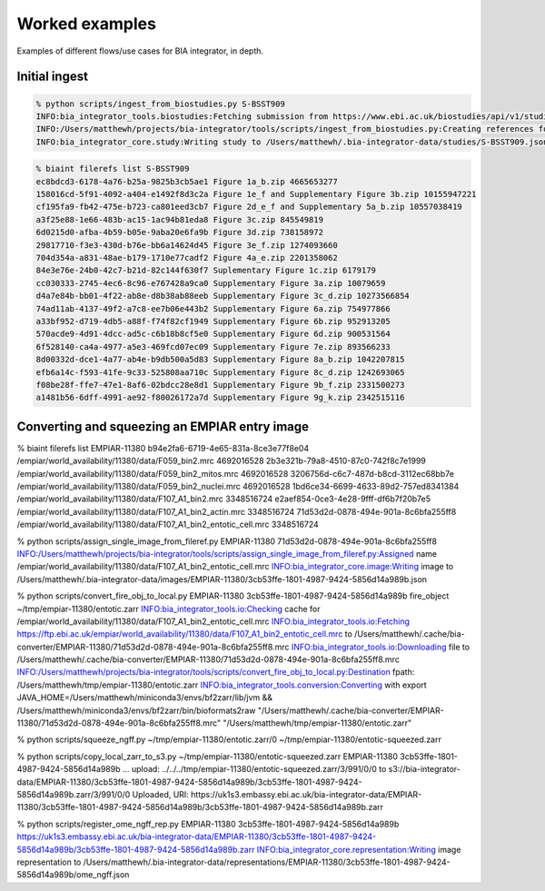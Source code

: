 Worked examples
===============

Examples of different flows/use cases for BIA integrator, in depth.

Initial ingest 
--------------

.. code-block:: console

    % python scripts/ingest_from_biostudies.py S-BSST909
    INFO:bia_integrator_tools.biostudies:Fetching submission from https://www.ebi.ac.uk/biostudies/api/v1/studies/S-BSST909
    INFO:/Users/matthewh/projects/bia-integrator/tools/scripts/ingest_from_biostudies.py:Creating references for 18 files
    INFO:bia_integrator_core.study:Writing study to /Users/matthewh/.bia-integrator-data/studies/S-BSST909.json

.. code-block:: console

    % biaint filerefs list S-BSST909
    ec8bdcd3-6178-4a76-b25a-9825b3cb5ae1 Figure 1a_b.zip 4665653277
    158016cd-5f91-4092-a404-e1492f8d3c2a Figure 1e_f and Supplementary Figure 3b.zip 10155947221
    cf195fa9-fb42-475e-b723-ca801eed3cb7 Figure 2d_e_f and Supplementary 5a_b.zip 10557038419
    a3f25e88-1e66-483b-ac15-1ac94b81eda8 Figure 3c.zip 845549819
    6d0215d0-afba-4b59-b05e-9aba20e6fa9b Figure 3d.zip 738158972
    29817710-f3e3-430d-b76e-bb6a14624d45 Figure 3e_f.zip 1274093660
    704d354a-a831-48ae-b179-1710e77cadf2 Figure 4a_e.zip 2201358062
    84e3e76e-24b0-42c7-b21d-82c144f630f7 Suplementary Figure 1c.zip 6179179
    cc030333-2745-4ec6-8c96-e767428a9ca0 Supplementary Figure 3a.zip 10079659
    d4a7e84b-bb01-4f22-ab8e-d8b38ab88eeb Supplementary Figure 3c_d.zip 10273566854
    74ad11ab-4137-49f2-a7c8-ee7b06e443b2 Supplementary Figure 6a.zip 754977866
    a33bf952-d719-4db5-a88f-f74f82cf1949 Supplementary Figure 6b.zip 952913205
    570acde9-4d91-4dcc-ad5c-c6b18b8cf5e0 Supplementary Figure 6d.zip 900531564
    6f528140-ca4a-4977-a5e3-469fcd07ec09 Supplementary Figure 7e.zip 893566233
    8d00332d-dce1-4a77-ab4e-b9db500a5d83 Supplementary Figure 8a_b.zip 1042207815
    efb6a14c-f593-41fe-9c33-525808aa710c Supplementary Figure 8c_d.zip 1242693065
    f08be28f-ffe7-47e1-8af6-02bdcc28e8d1 Supplementary Figure 9b_f.zip 2331500273
    a1481b56-6dff-4991-ae92-f80026172a7d Supplementary Figure 9g_k.zip 2342515116

Converting and squeezing an EMPIAR entry image
----------------------------------------------

% biaint filerefs list EMPIAR-11380
b94e2fa6-6719-4e65-831a-8ce3e77f8e04 /empiar/world_availability/11380/data/F059_bin2.mrc 4692016528
2b3e321b-79a8-4510-87c0-742f8c7e1999 /empiar/world_availability/11380/data/F059_bin2_mitos.mrc 4692016528
3206756d-c6c7-487d-b8cd-3112ec68bb7e /empiar/world_availability/11380/data/F059_bin2_nuclei.mrc 4692016528
1bd6ce34-6699-4633-89d2-757ed8341384 /empiar/world_availability/11380/data/F107_A1_bin2.mrc 3348516724
e2aef854-0ce3-4e28-9fff-df6b7f20b7e5 /empiar/world_availability/11380/data/F107_A1_bin2_actin.mrc 3348516724
71d53d2d-0878-494e-901a-8c6bfa255ff8 /empiar/world_availability/11380/data/F107_A1_bin2_entotic_cell.mrc 3348516724

% python scripts/assign_single_image_from_fileref.py EMPIAR-11380 71d53d2d-0878-494e-901a-8c6bfa255ff8
INFO:/Users/matthewh/projects/bia-integrator/tools/scripts/assign_single_image_from_fileref.py:Assigned name /empiar/world_availability/11380/data/F107_A1_bin2_entotic_cell.mrc
INFO:bia_integrator_core.image:Writing image to /Users/matthewh/.bia-integrator-data/images/EMPIAR-11380/3cb53ffe-1801-4987-9424-5856d14a989b.json

% python scripts/convert_fire_obj_to_local.py EMPIAR-11380 3cb53ffe-1801-4987-9424-5856d14a989b fire_object ~/tmp/empiar-11380/entotic.zarr
INFO:bia_integrator_tools.io:Checking cache for /empiar/world_availability/11380/data/F107_A1_bin2_entotic_cell.mrc
INFO:bia_integrator_tools.io:Fetching https://ftp.ebi.ac.uk/empiar/world_availability/11380/data/F107_A1_bin2_entotic_cell.mrc to /Users/matthewh/.cache/bia-converter/EMPIAR-11380/71d53d2d-0878-494e-901a-8c6bfa255ff8.mrc
INFO:bia_integrator_tools.io:Downloading file to /Users/matthewh/.cache/bia-converter/EMPIAR-11380/71d53d2d-0878-494e-901a-8c6bfa255ff8.mrc
INFO:/Users/matthewh/projects/bia-integrator/tools/scripts/convert_fire_obj_to_local.py:Destination fpath: /Users/matthewh/tmp/empiar-11380/entotic.zarr
INFO:bia_integrator_tools.conversion:Converting with export JAVA_HOME=/Users/matthewh/miniconda3/envs/bf2zarr/lib/jvm && /Users/matthewh/miniconda3/envs/bf2zarr/bin/bioformats2raw "/Users/matthewh/.cache/bia-converter/EMPIAR-11380/71d53d2d-0878-494e-901a-8c6bfa255ff8.mrc" "/Users/matthewh/tmp/empiar-11380/entotic.zarr"

% python scripts/squeeze_ngff.py ~/tmp/empiar-11380/entotic.zarr/0 ~/tmp/empiar-11380/entotic-squeezed.zarr

% python scripts/copy_local_zarr_to_s3.py ~/tmp/empiar-11380/entotic-squeezed.zarr EMPIAR-11380 3cb53ffe-1801-4987-9424-5856d14a989b
...
upload: ../../../tmp/empiar-11380/entotic-squeezed.zarr/3/991/0/0 to s3://bia-integrator-data/EMPIAR-11380/3cb53ffe-1801-4987-9424-5856d14a989b/3cb53ffe-1801-4987-9424-5856d14a989b.zarr/3/991/0/0
Uploaded, URI: https://uk1s3.embassy.ebi.ac.uk/bia-integrator-data/EMPIAR-11380/3cb53ffe-1801-4987-9424-5856d14a989b/3cb53ffe-1801-4987-9424-5856d14a989b.zarr


% python scripts/register_ome_ngff_rep.py EMPIAR-11380 3cb53ffe-1801-4987-9424-5856d14a989b https://uk1s3.embassy.ebi.ac.uk/bia-integrator-data/EMPIAR-11380/3cb53ffe-1801-4987-9424-5856d14a989b/3cb53ffe-1801-4987-9424-5856d14a989b.zarr
INFO:bia_integrator_core.representation:Writing image representation to /Users/matthewh/.bia-integrator-data/representations/EMPIAR-11380/3cb53ffe-1801-4987-9424-5856d14a989b/ome_ngff.json